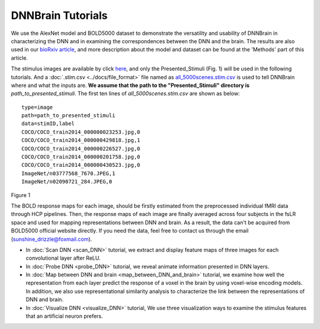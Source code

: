 DNNBrain Tutorials
==================
We use the AlexNet model and BOLD5000 dataset to demonstrate the versatility and usability of DNNBrain in characterizing the DNN and in
examining the correspondences between the DNN and the brain. The results are also used in our `bioRxiv article <https://www.biorxiv.org/content/10.1101/2020.07.05.188847v1>`__, and more description about the model and dataset can be found at the 'Methods' part of this article.

The stimulus images are available by click `here <https://www.dropbox.com/s/5ie18t4rjjvsl47/BOLD5000_Stimuli.zip?dl=1>`__, and only the Presented_Stimuli (Fig. 1) will be used in the following tutorials. And a :doc:`.stim.csv <../docs/file_format>` file named as `all_5000scenes.stim.csv <TBD>`__ is used to tell DNNBrain where and what the inputs are. **We assume that the path to the "Presented_Stimuli" directory is** *path_to_presented_stimuli*. The first ten lines of *all_5000scenes.stim.csv* are shown as below:

::
   
   type=image
   path=path_to_presented_stimuli
   data=stimID,label
   COCO/COCO_train2014_000000023253.jpg,0
   COCO/COCO_train2014_000000429818.jpg,1
   COCO/COCO_train2014_000000226527.jpg,0
   COCO/COCO_train2014_000000201758.jpg,0
   COCO/COCO_train2014_000000430523.jpg,0
   ImageNet/n03777568_7670.JPEG,1
   ImageNet/n02090721_284.JPEG,0

.. raw:: html

   <center>

.. image:: ../img/tutorial/stimulus_dir_tree.png
Figure 1

.. raw:: html

   </center>

The BOLD response maps for each image, should be firstly estimated from the preprocessed individual fMRI data through HCP pipelines. Then, the response maps of each image are finally averaged across four subjects in the fsLR space and used for mapping representations between DNN and brain. As a result, the data can't be acquired from BOLD5000 official website directly. If you need the data, feel free to contact us through the email (sunshine_drizzle@foxmail.com).

- In :doc:`Scan DNN <scan_DNN>` tutorial, we extract and display feature maps of three images for each convolutional layer after ReLU.

- In :doc:`Probe DNN <probe_DNN>` tutorial, we reveal animate information presented in DNN layers.

- In :doc:`Map between DNN and brain <map_between_DNN_and_brain>` tutorial, we examine how well the representation from each layer predict the response of a voxel in the brain by using voxel-wise encoding models. In addition, we also use representational similarity analysis to characterize the link between the representations of DNN and brain.

- In :doc:`Visualize DNN <visualize_DNN>` tutorial, We use three visualization ways to examine the stimulus features that an artificial neuron prefers.
